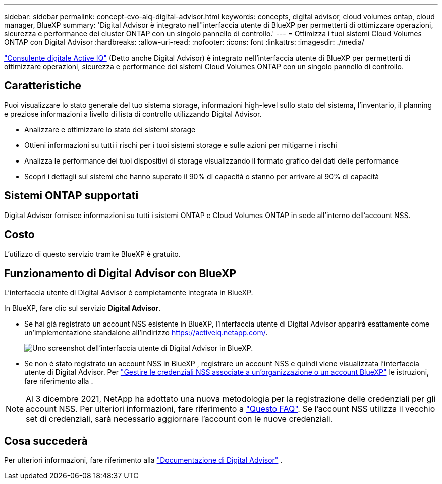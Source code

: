 ---
sidebar: sidebar 
permalink: concept-cvo-aiq-digital-advisor.html 
keywords: concepts, digital advisor, cloud volumes ontap, cloud manager, BlueXP 
summary: 'Digital Advisor è integrato nell"interfaccia utente di BlueXP per permetterti di ottimizzare operazioni, sicurezza e performance dei cluster ONTAP con un singolo pannello di controllo.' 
---
= Ottimizza i tuoi sistemi Cloud Volumes ONTAP con Digital Advisor
:hardbreaks:
:allow-uri-read: 
:nofooter: 
:icons: font
:linkattrs: 
:imagesdir: ./media/


[role="lead"]
https://www.netapp.com/services/support/active-iq/["Consulente digitale Active IQ"] (Detto anche Digital Advisor) è integrato nell'interfaccia utente di BlueXP per permetterti di ottimizzare operazioni, sicurezza e performance dei sistemi Cloud Volumes ONTAP con un singolo pannello di controllo.



== Caratteristiche

Puoi visualizzare lo stato generale del tuo sistema storage, informazioni high-level sullo stato del sistema, l'inventario, il planning e preziose informazioni a livello di lista di controllo utilizzando Digital Advisor.

* Analizzare e ottimizzare lo stato dei sistemi storage
* Ottieni informazioni su tutti i rischi per i tuoi sistemi storage e sulle azioni per mitigarne i rischi
* Analizza le performance dei tuoi dispositivi di storage visualizzando il formato grafico dei dati delle performance
* Scopri i dettagli sui sistemi che hanno superato il 90% di capacità o stanno per arrivare al 90% di capacità




== Sistemi ONTAP supportati

Digital Advisor fornisce informazioni su tutti i sistemi ONTAP e Cloud Volumes ONTAP in sede all'interno dell'account NSS.



== Costo

L'utilizzo di questo servizio tramite BlueXP è gratuito.



== Funzionamento di Digital Advisor con BlueXP

L'interfaccia utente di Digital Advisor è completamente integrata in BlueXP.

In BlueXP, fare clic sul servizio *Digital Advisor*.

* Se hai già registrato un account NSS esistente in BlueXP, l'interfaccia utente di Digital Advisor apparirà esattamente come un'implementazione standalone all'indirizzo https://activeiq.netapp.com/[].
+
image:screenshot_aiq_digital_advisor.png["Uno screenshot dell'interfaccia utente di Digital Advisor in BlueXP."]

* Se non è stato registrato un account NSS in BlueXP , registrare un account NSS e quindi viene visualizzata l'interfaccia utente di Digital Advisor. Per https://docs.netapp.com/us-en/bluexp-setup-admin/task-adding-nss-accounts.html["Gestire le credenziali NSS associate a un'organizzazione o un account BlueXP"] le istruzioni, fare riferimento alla .



NOTE: Al 3 dicembre 2021, NetApp ha adottato una nuova metodologia per la registrazione delle credenziali per gli account NSS. Per ulteriori informazioni, fare riferimento a https://kb.netapp.com/Advice_and_Troubleshooting/Miscellaneous/FAQs_for_NetApp_adoption_of_MS_Azure_AD_B2C_for_login["Questo FAQ"]. Se l'account NSS utilizza il vecchio set di credenziali, sarà necessario aggiornare l'account con le nuove credenziali.



== Cosa succederà

Per ulteriori informazioni, fare riferimento alla https://docs.netapp.com/us-en/active-iq/index.html["Documentazione di Digital Advisor"] .

